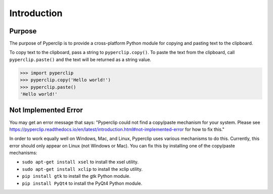 .. default-role:: code

============
Introduction
============

Purpose
=======

The purpose of Pyperclip is to provide a cross-platform Python module for copying and pasting text to the clipboard.

To copy text to the clipboard, pass a string to ``pyperclip.copy()``. To paste the text from the clipboard, call ``pyperclip.paste()`` and the text will be returned as a string value.

.. code:: python

    >>> import pyperclip
    >>> pyperclip.copy('Hello world!')
    >>> pyperclip.paste()
    'Hello world!'

Not Implemented Error
=====================

You may get an error message that says: "Pyperclip could not find a copy/paste mechanism for your system. Please see https://pyperclip.readthedocs.io/en/latest/introduction.html#not-implemented-error for how to fix this."

In order to work equally well on Windows, Mac, and Linux, Pyperclip uses various mechanisms to do this. Currently, this error should only appear on Linux (not Windows or Mac). You can fix this by installing one of the copy/paste mechanisms:

- ``sudo apt-get install xsel`` to install the xsel utility.
- ``sudo apt-get install xclip`` to install the xclip utility.
- ``pip install gtk`` to install the gtk Python module.
- ``pip install PyQt4`` to install the PyQt4 Python module.

